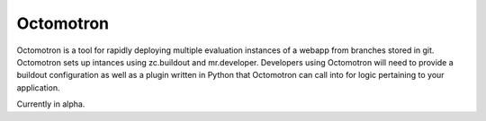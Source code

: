 ==========
Octomotron
==========

Octomotron is a tool for rapidly deploying multiple evaluation instances of a
webapp from branches stored in git.  Octomotron sets up intances using
zc.buildout and mr.developer.  Developers using Octomotron will need to provide
a buildout configuration as well as a plugin written in Python that Octomotron
can call into for logic pertaining to your application.

Currently in alpha.
